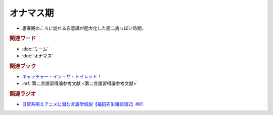 オナマス期
==========================================================
.. glossary::
  オナマス期 : お

* 思春期のころに訪れる自意識が肥大化した厨二病っぽい時期。

.. rubric:: 関連ワード
* :doc:`ミーム` 
* :doc:`オナマス` 

.. rubric:: 関連ブック
* `キャッチャー・イン・ザ・トイレット！ <https://amzn.to/3CVqitD>`_
* :ref:`第二言語習得論参考文献 <第二言語習得論参考文献>`

.. rubric:: 関連ラジオ
* `日常系萌えアニメに潜む言語学仮説【福田先生雑談回2】#81`_

.. _日常系萌えアニメに潜む言語学仮説【福田先生雑談回2】#81: https://www.youtube.com/watch?v=75HsFDb3HLI

